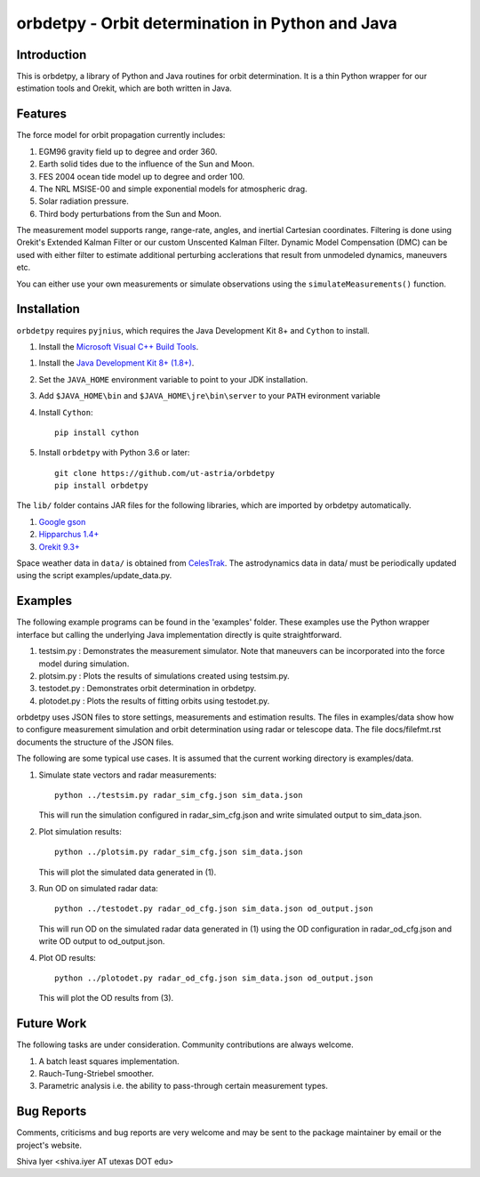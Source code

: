 =================================================
orbdetpy - Orbit determination in Python and Java
=================================================

Introduction
------------

This is orbdetpy, a library of Python and Java routines for orbit
determination. It is a thin Python wrapper for our estimation tools
and Orekit, which are both written in Java. 

Features
--------

The force model for orbit propagation currently includes:

1. EGM96 gravity field up to degree and order 360.
2. Earth solid tides due to the influence of the Sun and Moon.
3. FES 2004 ocean tide model up to degree and order 100.
4. The NRL MSISE-00 and simple exponential models for atmospheric drag.
5. Solar radiation pressure.
6. Third body perturbations from the Sun and Moon.

The measurement model supports range, range-rate, angles, and inertial
Cartesian coordinates. Filtering is done using Orekit's Extended Kalman
Filter or our custom Unscented Kalman Filter. Dynamic Model Compensation
(DMC) can be used with either filter to estimate additional perturbing
acclerations that result from unmodeled dynamics, maneuvers etc.

You can either use your own measurements or simulate observations using
the ``simulateMeasurements()`` function.

Installation
------------

``orbdetpy`` requires ``pyjnius``, which requires the Java Development
Kit 8+ and ``Cython`` to install.

1. Install the `Microsoft Visual C++ Build Tools
   <https://visualstudio.microsoft.com/downloads/>`_.
1. Install the `Java Development Kit 8+ (1.8+)
   <https://www.oracle.com/technetwork/java/javase/downloads/jdk8-downloads-2133151.html>`_.
2. Set the ``JAVA_HOME`` environment variable to point to your JDK
   installation.
3. Add ``$JAVA_HOME\bin`` and ``$JAVA_HOME\jre\bin\server`` to your
   ``PATH`` evironment variable
4. Install ``Cython``::

    pip install cython
    
5. Install ``orbdetpy`` with Python 3.6 or later::

    git clone https://github.com/ut-astria/orbdetpy
    pip install orbdetpy

The ``lib/`` folder contains JAR files for the following libraries, which are
imported by orbdetpy automatically.

1. `Google gson <https://github.com/google/gson>`_
2. `Hipparchus 1.4+ <https://hipparchus.org>`_ 
3. `Orekit 9.3+ <https://www.orekit.org>`_

Space weather data in ``data/`` is obtained from
`CelesTrak <http://www.celestrak.com/SpaceData/>`_.
The astrodynamics data in data/ must be periodically updated using the
script examples/update_data.py.

Examples
--------

The following example programs can be found in the 'examples' folder.
These examples use the Python wrapper interface but calling the
underlying Java implementation directly is quite straightforward.

1) testsim.py : Demonstrates the measurement simulator. Note that
   maneuvers can be incorporated into the force model during simulation.

2) plotsim.py : Plots the results of simulations created using testsim.py.

3) testodet.py : Demonstrates orbit determination in orbdetpy.

4) plotodet.py : Plots the results of fitting orbits using testodet.py.

orbdetpy uses JSON files to store settings, measurements and estimation
results. The files in examples/data show how to configure measurement
simulation and orbit determination using radar or telescope data. The
file docs/filefmt.rst documents the structure of the JSON files.

The following are some typical use cases. It is assumed that the current
working directory is examples/data.

1) Simulate state vectors and radar measurements::

    python ../testsim.py radar_sim_cfg.json sim_data.json

   This will run the simulation configured in radar_sim_cfg.json and
   write simulated output to sim_data.json.

2) Plot simulation results::

    python ../plotsim.py radar_sim_cfg.json sim_data.json

   This will plot the simulated data generated in (1).

3) Run OD on simulated radar data::

    python ../testodet.py radar_od_cfg.json sim_data.json od_output.json

   This will run OD on the simulated radar data generated in (1)
   using the OD configuration in radar_od_cfg.json and write OD
   output to od_output.json.

4) Plot OD results::

    python ../plotodet.py radar_od_cfg.json sim_data.json od_output.json

   This will plot the OD results from (3).

Future Work
-----------

The following tasks are under consideration. Community contributions are
always welcome.

1) A batch least squares implementation.
2) Rauch-Tung-Striebel smoother.
3) Parametric analysis i.e. the ability to pass-through certain
   measurement types.

Bug Reports
-----------

Comments, criticisms and bug reports are very welcome and may be sent to
the package maintainer by email or the project's website.

Shiva Iyer <shiva.iyer AT utexas DOT edu>
